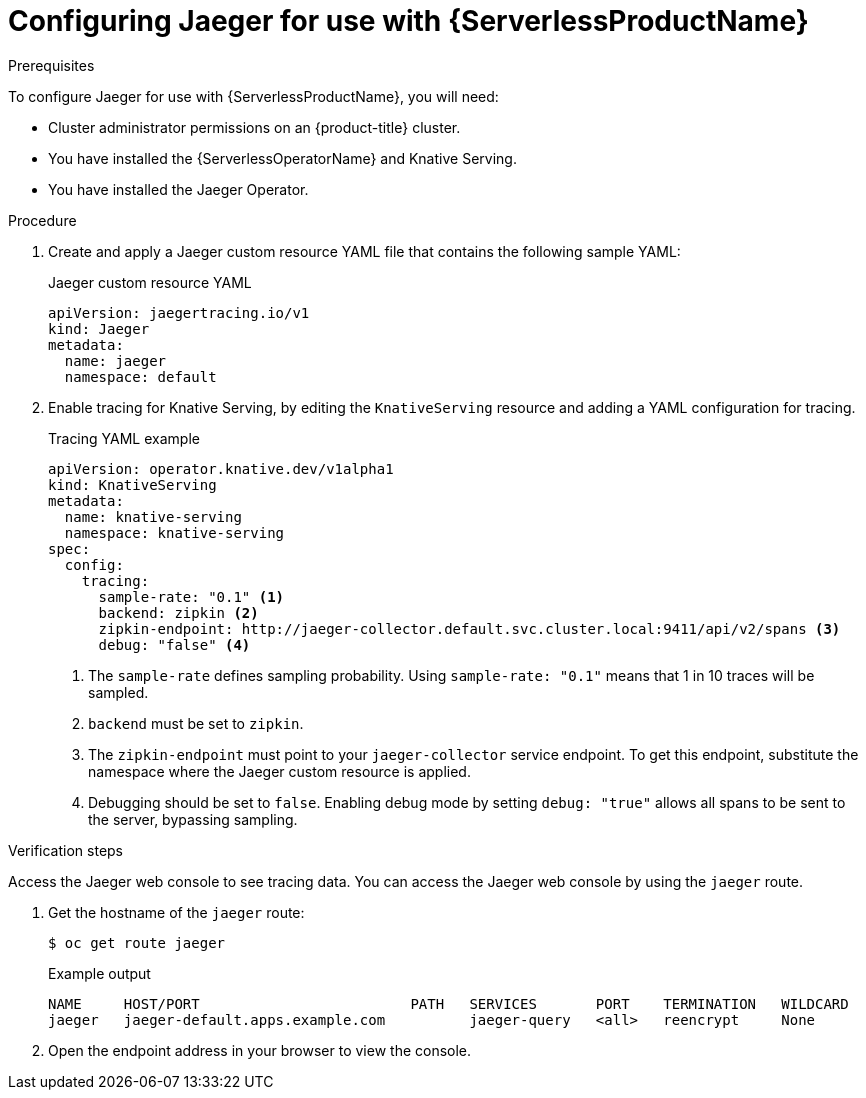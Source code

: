// Module included in the following assemblies:
//
// * /serverless/serverless-tracing.adoc
// */jaeger/jaeger_config/serverless-jaeger-integration.adoc

[id="serverless-jaeger-config_{context}"]
= Configuring Jaeger for use with {ServerlessProductName}

.Prerequisites

To configure Jaeger for use with {ServerlessProductName}, you will need:

* Cluster administrator permissions on an {product-title} cluster.
* You have installed the {ServerlessOperatorName} and Knative Serving.
* You have installed the Jaeger Operator.

.Procedure

. Create and apply a Jaeger custom resource YAML file that contains the following sample YAML:
+
.Jaeger custom resource YAML
[source,terminal]
----
apiVersion: jaegertracing.io/v1
kind: Jaeger
metadata:
  name: jaeger
  namespace: default
----
. Enable tracing for Knative Serving, by editing the `KnativeServing` resource and adding a YAML configuration for tracing.
+
.Tracing YAML example
[source,yaml]
----
apiVersion: operator.knative.dev/v1alpha1
kind: KnativeServing
metadata:
  name: knative-serving
  namespace: knative-serving
spec:
  config:
    tracing:
      sample-rate: "0.1" <1>
      backend: zipkin <2>
      zipkin-endpoint: http://jaeger-collector.default.svc.cluster.local:9411/api/v2/spans <3>
      debug: "false" <4>
----
+
<1> The `sample-rate` defines sampling probability. Using `sample-rate: "0.1"` means that 1 in 10 traces will be sampled.
<2> `backend` must be set to `zipkin`.
<3> The `zipkin-endpoint` must point to your `jaeger-collector` service endpoint. To get this endpoint, substitute the namespace where the Jaeger custom resource is applied.
<4> Debugging should be set to `false`. Enabling debug mode by setting `debug: "true"` allows all spans to be sent to the server, bypassing sampling.

.Verification  steps

Access the Jaeger web console to see tracing data. You can access the Jaeger web console by using the `jaeger` route.

. Get the hostname of the `jaeger` route:
+
[source,terminal]
----
$ oc get route jaeger
----
+
.Example output
[source,terminal]
----
NAME     HOST/PORT                         PATH   SERVICES       PORT    TERMINATION   WILDCARD
jaeger   jaeger-default.apps.example.com          jaeger-query   <all>   reencrypt     None
----
. Open the endpoint address in your browser to view the console.
